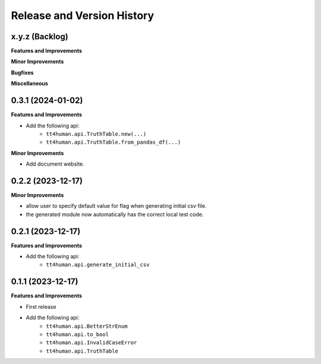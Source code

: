 .. _release_history:

Release and Version History
==============================================================================


x.y.z (Backlog)
~~~~~~~~~~~~~~~~~~~~~~~~~~~~~~~~~~~~~~~~~~~~~~~~~~~~~~~~~~~~~~~~~~~~~~~~~~~~~~
**Features and Improvements**

**Minor Improvements**

**Bugfixes**

**Miscellaneous**


0.3.1 (2024-01-02)
~~~~~~~~~~~~~~~~~~~~~~~~~~~~~~~~~~~~~~~~~~~~~~~~~~~~~~~~~~~~~~~~~~~~~~~~~~~~~~
**Features and Improvements**

- Add the following api:
    - ``tt4human.api.TruthTable.new(...)``
    - ``tt4human.api.TruthTable.from_pandas_df(...)``

**Minor Improvements**

- Add document website.


0.2.2 (2023-12-17)
~~~~~~~~~~~~~~~~~~~~~~~~~~~~~~~~~~~~~~~~~~~~~~~~~~~~~~~~~~~~~~~~~~~~~~~~~~~~~~
**Minor Improvements**

- allow user to specify default value for flag when generating initial csv file.
- the generated module now automatically has the correct local test code.


0.2.1 (2023-12-17)
~~~~~~~~~~~~~~~~~~~~~~~~~~~~~~~~~~~~~~~~~~~~~~~~~~~~~~~~~~~~~~~~~~~~~~~~~~~~~~
**Features and Improvements**

- Add the following api:
    - ``tt4human.api.generate_initial_csv``


0.1.1 (2023-12-17)
~~~~~~~~~~~~~~~~~~~~~~~~~~~~~~~~~~~~~~~~~~~~~~~~~~~~~~~~~~~~~~~~~~~~~~~~~~~~~~
**Features and Improvements**

- First release
- Add the following api:
    - ``tt4human.api.BetterStrEnum``
    - ``tt4human.api.to_bool``
    - ``tt4human.api.InvalidCaseError``
    - ``tt4human.api.TruthTable``
